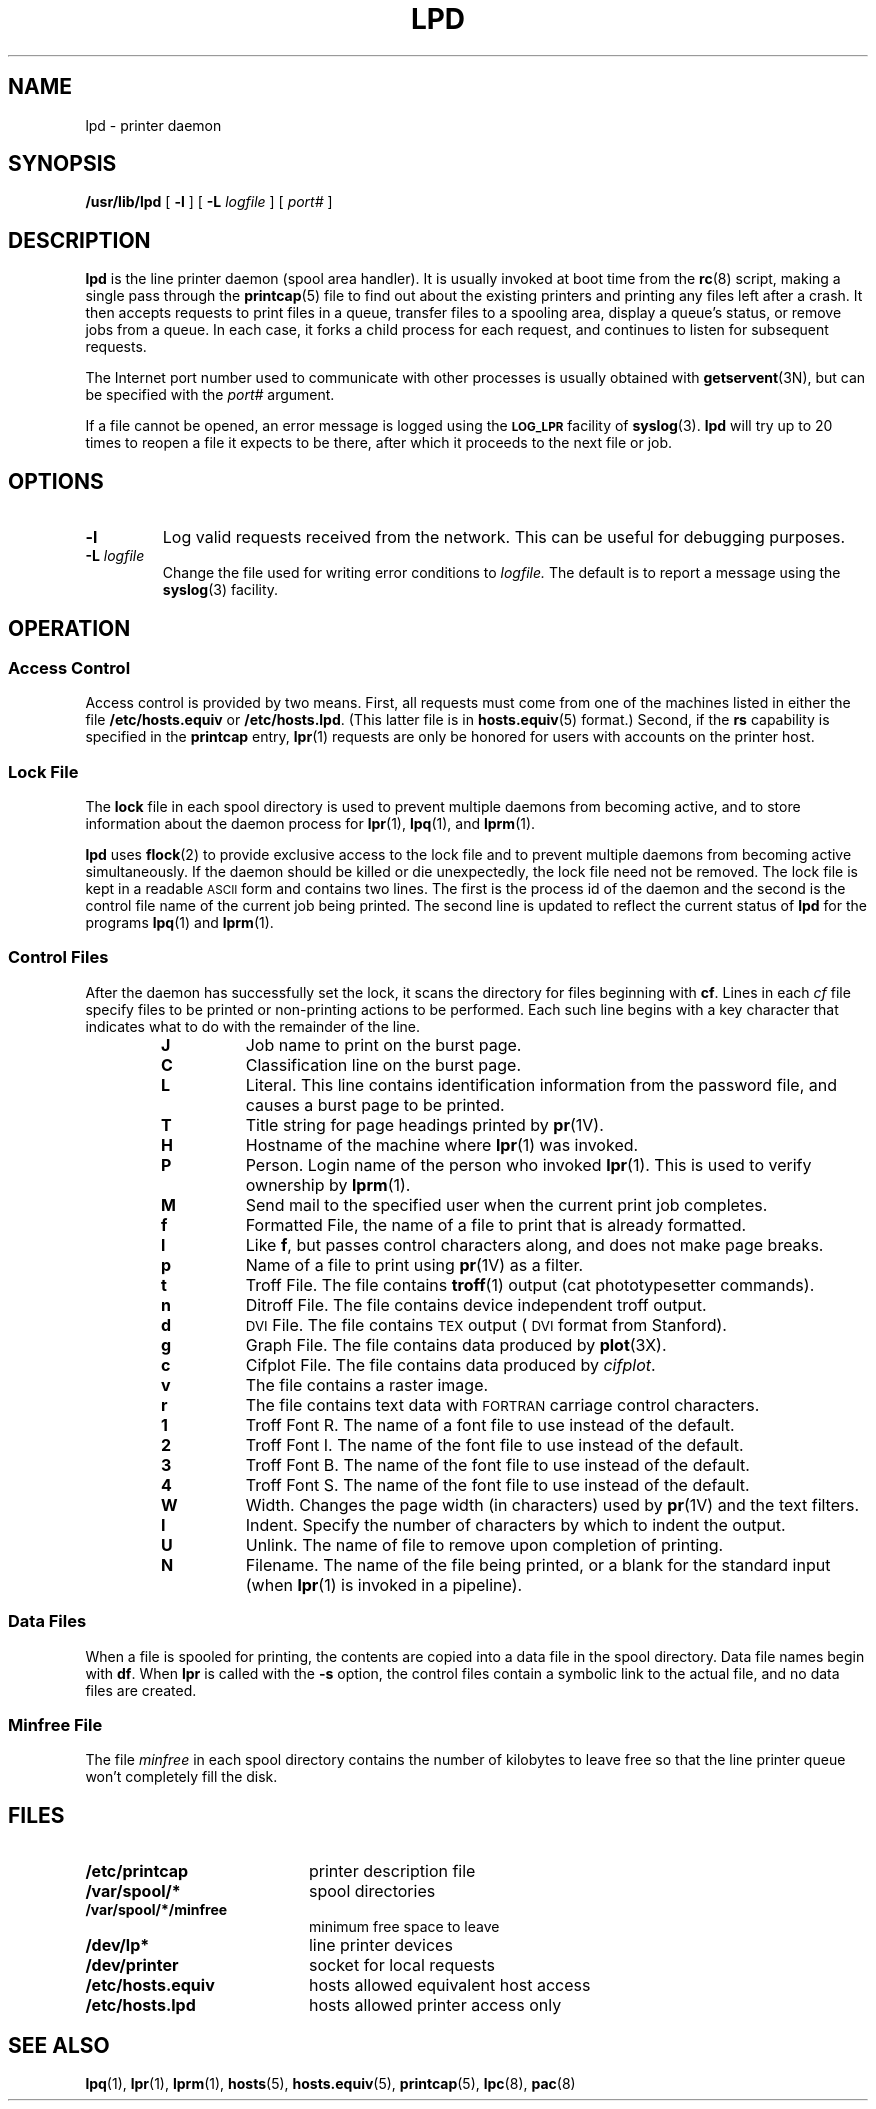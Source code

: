 .\" Copyright (c) 1983 Regents of the University of California.
.\" All rights reserved.  The Berkeley software License Agreement
.\" specifies the terms and conditions for redistribution.
.\"
.\" @(#)lpd.8 1.1 92/07/30 SMI; from UCB 4.3 BSD 6.3
.\"
.TH LPD 8 "5 December 1989"
.SH NAME
lpd \- printer daemon
.SH SYNOPSIS
.B /usr/lib/lpd
[
.B \-l
] [
.B \-L
.I logfile
] [
.I port#
]
.SH DESCRIPTION
.IX  "lpd command"  ""  "\fLlpd\fP \(em line printer daemon"
.IX  printer "daemon \(em \fLlpd\fP"
.IX  "line printer daemon"  ""  "line printer daemon \(em \fLlpd\fP"
.LP
.B lpd
is the line printer daemon (spool area handler).
It is usually invoked at boot time from the
.BR rc (8)
script,  making a single pass through the
.BR printcap (5)
file to find out about the existing printers and printing any files
left after a crash.
It then accepts requests to print files in a queue,
transfer files to a spooling area, display a queue's status, or remove
jobs from a queue.
In each case, it forks a child process
for each request, and continues to listen for subsequent requests.
.LP
The Internet port number used to communicate
with other processes is usually obtained with
.BR getservent (3N),
but can be specified with the
.IR port#
argument.
.LP
If a file cannot be opened, an error message is logged using the
.SB LOG_LPR
facility of
.BR syslog (3).
.B lpd
will try up to 20 times
to reopen a file it expects to be there, after which it proceeds
to the next file or job.
.SH OPTIONS
.TP
.B \-l
Log valid requests received from the network.
This can be useful for debugging purposes.
.TP
.BI \-L " logfile"
Change the file used for writing error conditions to
.I logfile.
The default is to report a message using the
.BR syslog (3)
facility.
.SH OPERATION
.SS Access Control
.LP
Access control is provided by two means.
First, all requests must come from
one of the machines listed in either the file
.B /etc/hosts.equiv
or
.BR /etc/hosts.lpd .
(This latter file is in
.BR hosts.equiv (5)
format.)
Second, if the
.B rs
capability is specified in the
.B printcap
entry,
.BR lpr (1)
requests are only be honored for users with accounts on the
printer host.
.SS Lock File
The
.B lock
file in each spool directory is used to prevent multiple daemons from
becoming active, and to store information about the daemon process for
.BR lpr (1),
.BR lpq (1),
and
.BR lprm (1).
.LP
.B lpd
uses
.BR flock (2)
to provide exclusive access to the lock file and to prevent multiple
daemons from becoming active simultaneously.
If the daemon should be killed
or die unexpectedly, the lock file need not be removed.
The lock file is kept in a readable
.SM ASCII
form and contains two lines.
The first is the process id of the daemon
and the second is the control
file name of the current job being printed.
The second line is updated to
reflect the current status of
.B lpd
for the programs
.BR lpq (1)
and
.BR lprm (1).
.SS Control Files
After the daemon has successfully set
the lock, it scans the directory
for files beginning with
.BR cf .
Lines in each
.I cf
file specify files to be printed or non-printing actions to be
performed.  Each such line begins with a key character
that indicates what to do with the remainder of the line.
.RS
.PD 0
.TP
.B J
Job name to print on the burst page.
.TP
.B C
Classification line on the burst page.
.TP
.B L
Literal.  This line contains identification information from
the password file, and causes a burst page to be printed.
.TP
.B T
Title string for page headings printed by
.BR pr (1V).
.TP
.B H
Hostname of the machine where
.BR lpr (1)
was invoked.
.TP
.B P
Person.  Login name of the person who invoked
.BR lpr (1).
This is used to verify ownership by
.BR lprm (1).
.TP
.B M
Send mail to the specified user when the current print job completes.
.TP
.B f
Formatted File, the name of a file to print that is already formatted.
.TP
.B l
Like
.BR f ,
but passes control characters along, and does not make page breaks.
.TP
.B p
Name of a file to print using
.BR pr (1V)
as a filter.
.TP
.B t
Troff File.  The file contains
.BR troff (1)
output (cat phototypesetter commands).
.TP
.B n
Ditroff File.  The file contains device independent troff output.
.TP
.B d
.SM DVI
File.  The file contains
.SM T\v'.2v'E\v'-.2v'X
output (\s-1DVI\s0 format from Stanford).
.TP
.B g
Graph File.  The file contains data produced by
.BR plot (3X).
.TP
.B c
Cifplot File. The file contains data produced by
.IR cifplot .
.TP
.B v
The file contains a raster image.
.TP
.B r
The file contains text data with
.SM FORTRAN
carriage control characters.
.TP
.B 1
Troff Font R. The name of a font
file to use instead of the default.
.TP
.B 2
Troff Font I. The name of the font file
to use instead of the default.
.TP
.B 3
Troff Font B. The name of the font
file to use instead of the default.
.TP
.B 4
Troff Font S. The name of the font file
to use instead of the default.
.TP
.B W
Width. Changes the page width (in characters) used by
.BR pr (1V)
and the text filters.
.TP
.B I
Indent.  Specify the number of characters
by which to indent the output.
.TP
.B U
Unlink.  The name of file to remove upon completion of printing.
.TP
.B N
Filename.  The name of the file being printed, or a blank
for the standard input (when
.BR lpr (1)
is invoked in a pipeline).
.PD
.RE
.SS Data Files
.LP
When a file is spooled for printing,
the contents are copied into a data file
in the spool directory.
Data file names begin with
.BR df .
When
.B lpr
is called with the
.B -s
option, the control files contain a symbolic link
to the actual file, and no data files are created.
.SS Minfree File
The file
.I minfree
in each spool directory contains the
number of kilobytes to leave free
so that the line printer queue won't completely fill the disk.
.SH FILES
.PD 0
.TP 20
.B /etc/printcap
printer description file
.TP
.B /var/spool/*
spool directories
.TP
.B /var/spool/*/minfree
minimum free space to leave
.TP
.B /dev/lp*
line printer devices
.TP
.B /dev/printer
socket for local requests
.TP
.B /etc/hosts.equiv
hosts allowed equivalent host access
.TP
.B /etc/hosts.lpd
hosts allowed printer access only
.PD
.SH "SEE ALSO"
.BR lpq (1),
.BR lpr (1),
.BR lprm (1),
.BR hosts (5),
.BR hosts.equiv (5),
.BR printcap (5),
.BR lpc (8),
.BR pac (8)
